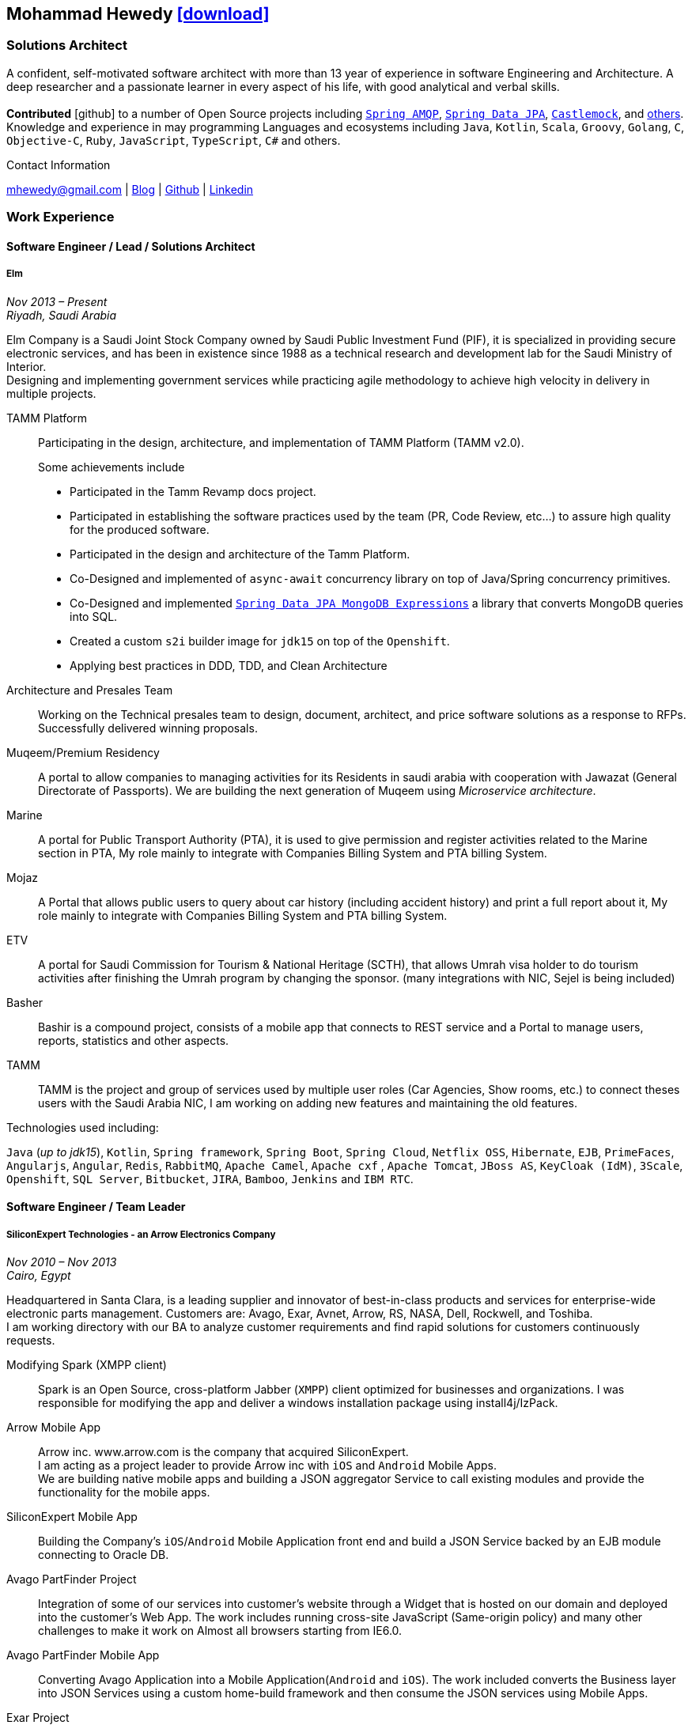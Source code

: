 :icons: font
:pdf-theme: pdf-theme.yml

ifeval::["{backend}" == "html5"]
== Mohammad Hewedy http://mhewedy.github.io/mhewedy_cv.pdf[icon:download[0.5x],role=external,window=_blank]
endif::[]

ifeval::["{backend}" == "pdf"]
== Mohammad Hewedy http://mhewedy.github.io/[icon:globe-africa[0.5x],role=external,window=_blank]
endif::[]

=== Solutions Architect

A confident, self-motivated software architect with more than 13 year of experience in software Engineering and Architecture.
A deep researcher and a passionate learner in every aspect of his life, with good analytical and verbal skills. +
 +
*Contributed* icon:github[] to a number of Open Source projects including
https://github.com/spring-projects/spring-amqp/pulls?q=is%3Apr+author%3Amhewedy[`Spring AMQP`,role=external,window=_blank],
https://github.com/spring-projects/spring-data-jpa/pulls?q=is%3Apr+author%3Amhewedy[`Spring Data JPA`,role=external,window=_blank],
https://github.com/castlemock/castlemock/pulls?q=is%3Apr+author%3Amhewedy[`Castlemock`,role=external,window=_blank],
and https://github.com/pulls?q=is%3Apr+author%3Amhewedy[others,role=external,window=_blank]. +
Knowledge and experience in may programming Languages and ecosystems including `Java`, `Kotlin`, `Scala`, `Groovy`, `Golang`, `C`, `Objective-C`,
`Ruby`, `JavaScript`, `TypeScript`, `C#` and others.

.Contact Information
****
[.text-center]
mhewedy@gmail.com
| https://mohewedy.medium.com/[Blog,role=external,window=_blank]
| https://github.com/mhewedy[Github,role=external,window=_blank]
| https://www.linkedin.com/in/mhewedy[Linkedin,role=external,window=_blank]
****

=== Work Experience

==== Software Engineer / Lead / Solutions Architect
===== Elm
__Nov 2013 – Present +
Riyadh, Saudi Arabia__

Elm Company is a Saudi Joint Stock Company owned by Saudi Public Investment Fund (PIF), it is specialized in providing
secure electronic services, and has been in existence since 1988 as a technical research and development lab for
the Saudi Ministry of Interior. +
Designing and implementing government services while practicing agile methodology to achieve high velocity in delivery in multiple projects.

TAMM Platform::
Participating in the design, architecture, and implementation of TAMM Platform (TAMM v2.0).
+
.Some achievements include
[square]
- Participated in the Tamm Revamp docs project.
- Participated in establishing the software practices used by the team (PR, Code Review, etc...) to assure high quality for the produced software.
- Participated in the design and architecture of the Tamm Platform.
- Co-Designed and implemented of `async-await` concurrency library on top of Java/Spring concurrency primitives.
- Co-Designed and implemented https://github.com/mhewedy/spring-data-jpa-mongodb-expressions[`Spring Data JPA MongoDB Expressions`,role=external,window=_blank] a library that converts MongoDB queries into SQL.
- Created a custom `s2i` builder image for `jdk15` on top of the `Openshift`.
- Applying best practices in DDD, TDD, and Clean Architecture

Architecture and Presales Team::
Working on the Technical presales team to design, document, architect, and price software solutions as a response to RFPs.
Successfully delivered winning proposals.

Muqeem/Premium Residency::
A portal to allow companies to managing activities for its Residents in saudi arabia with cooperation with Jawazat (General Directorate of Passports).
We are building the next generation of Muqeem using __Microservice architecture__.

Marine::
A portal for Public Transport Authority (PTA), it is used to give permission and register activities related to the Marine section in PTA,
My role mainly to integrate with Companies Billing System and PTA billing System.

Mojaz::
A Portal that allows public users to query about car history (including
accident history) and print a full report about it, My role mainly to
integrate with Companies Billing System and PTA billing System.

ETV::
A portal for Saudi Commission for Tourism & National Heritage (SCTH),
that allows Umrah visa holder to do tourism activities after finishing
the Umrah program by changing the sponsor. (many integrations with NIC,
Sejel is being included)

Basher::
Bashir is a compound project, consists of a mobile app that connects to
REST service and a Portal to manage users, reports, statistics and other
aspects.

TAMM::
TAMM is the project and group of services used by multiple user roles
(Car Agencies, Show rooms, etc.) to connect theses users with the Saudi
Arabia NIC, I am working on adding new features and maintaining the old
features.

.Technologies used including:
`Java` (__up to jdk15__), `Kotlin`, `Spring framework`, `Spring Boot`, `Spring Cloud`, `Netflix OSS`, `Hibernate`, `EJB`, `PrimeFaces`,
`Angularjs`, `Angular`, `Redis`, `RabbitMQ`, `Apache Camel`, `Apache cxf` , `Apache Tomcat`, `JBoss AS`, `KeyCloak (IdM)`, `3Scale`,
`Openshift`, `SQL Server`,  `Bitbucket`, `JIRA`, `Bamboo`, `Jenkins` and `IBM RTC`.

==== Software Engineer / Team Leader
===== SiliconExpert Technologies - an Arrow Electronics Company
__Nov 2010 – Nov 2013 +
Cairo, Egypt__

Headquartered in Santa Clara, is a leading supplier and innovator of
best-in-class products and services for enterprise-wide electronic parts
management. Customers are: Avago, Exar, Avnet, Arrow, RS, NASA, Dell,
Rockwell, and Toshiba. +
I am working directory with our BA to analyze customer requirements
and find rapid solutions for customers continuously requests. +

Modifying Spark (XMPP client)::
Spark is an Open Source, cross-platform Jabber (`XMPP`) client optimized
for businesses and organizations. I was responsible for modifying the
app and deliver a windows installation package using install4j/IzPack.

Arrow Mobile App::
Arrow inc. www.arrow.com is the company that acquired SiliconExpert. +
I am acting as a project leader to provide Arrow inc with `iOS` and
`Android` Mobile Apps. +
We are building native mobile apps and building a JSON aggregator
Service to call existing modules and provide the functionality for the
mobile apps.

SiliconExpert Mobile App::
Building the Company’s `iOS`/`Android` Mobile Application front end and
build a JSON Service backed by an EJB module connecting to Oracle DB.

Avago PartFinder Project::
Integration of some of our services into customer's website through a
Widget that is hosted on our domain and deployed into the customer's Web
App. The work includes running cross-site JavaScript (Same-origin
policy) and many other challenges to make it work on Almost all browsers
starting from IE6.0.

Avago PartFinder Mobile App::
Converting Avago Application into a Mobile Application(`Android` and `iOS`).
The work included converts the Business layer into JSON Services using a
custom home-build framework and then consume the JSON services using
Mobile Apps. +

Exar Project::
Integration of some of our services into customer's website.

MainSearch::
A Lucene Manager tool; a tool with a Web-based interface to allow users to search/create/edit/delete indexes.

Design Center::
Web Application for Electronic Engineers to search for reference designs
and other staff they need in designing Electronic Circuits. +
The work includes investigating on the issue of Search engine
optimization (SEO) and crawling for Ajax Applications.

.Technologies used including:
`EJB`, `JPA`, `Servlets`, `JSPs`, Custom tags, Filters, `XML`, `JAX-WS`, `Apache Axis`, `GWT`, `JSON`, `JAX-WS`, `Javascript`,
 `Apache Lucene`, `Apache Solr`, `Android SDK`, `iOS`, `Oracle DB`, `Oracle App Server`,
`Apache Tomcat`, `Spring-jms`, `git`, `Intellij IDEA`, `Eclipse`, `JIRA`, `Jenkins` and `YouTrack`.

==== Software Engineer
===== CyberSource a VISA Company
__April 2009 – Nov 2010 +
Cairo, Egypt__

* Headquartered in Mountain View, California, is a leading provider of
electronic payment and risk management services
* Responsible for Design and implement ePayment Solutions
* Worked with payment services like, Auth, Bill, Credit, Refund, many of
PayPal Services and others
* Develop solutions using `Java`, `C`, `Servlets`, `XML`, `XSLT`, `XPath`, `JPos`,
`JBoss`, `Linux`, `Rational ClearCase` and `AccuRev`.
* Fixed Major encoding issue in China PayEase gateway simulator
* Worked on many PayPal bug fixes. (PayPal EC and Button create service)
* Worked on bug fixes for other Payment gateways as well including
Paymentech and APACS30 gateways

==== Software Engineer
===== ElRowad
__Jan 2009 – April 2009 +
Cairo, Egypt__ +
Responsible for the Design and Implementation of company's own Stock Management software

=== Education

==== B.S. Computers and Information
__Helwan University, Cairo Egypt +
Sep 2007 - Very Good__

=== Certifications

[cols="1,1",frame=none, grid=none]
|===
|AWS Certified Solutions Architect – Associate +
Aug 2020 +
License: https://www.youracclaim.com/earner/earned/badge/21186f30-79f4-4847-a24f-7ff412fba9a6[SAA,role=external,window=_blank]

|Certified Kubernetes Application Developer +
Jun 2020 +
License: https://www.youracclaim.com/earner/earned/badge/683c4334-5a5a-49d0-a504-c8e0a4c38ddb[CKAD-2000-004804-0100,role=external,window=_blank]

|TOGAF® 9 Certified +
Jan 2020 +
License: https://www.youracclaim.com/earner/earned/badge/7af28728-587f-414b-9d4e-78e7b482053d[140538,role=external,window=_blank]

|TOGAF® 9 Foundation +
Nov 2019 +
License: https://www.youracclaim.com/badges/22a781dc-0fd1-4ff4-a993-e73ac26b0d1c[603233,role=external,role=external,window=_blank]

|DevOps Leader +
April 2019 +
License: https://candidate.peoplecert.org/MobileReports.aspx?id=68494EE721B91488F36E43DE366E21DF84231033CCDFC0C82555E22A673DBAD92E203FF0F295DD9B8A056C74C4E6D23210B928029D152E5AD19DF8AD9DBB64C4EFD2FA32BBB74F764A15AE7679DDEEF79E82386D9FD5E2D9BE581F62584022929561312F597F9C48D27BC45A34055AE951DFCAF3CE299124[GR685000296MH,role=external,window=_blank]

|DevOps Foundation +
April 2019 +
License: https://candidate.peoplecert.org/MobileReports.aspx?id=68494EE721B91488454B1CB3A1503C35E4BC2233857AB968A8A3436A51EF3469B041D8B5817C643AA84F59C3CD2FF88C13B782A74405CBC8F90BF0F5E88A206EF9EB2DD37855BD97A7CD71A863C5C6BBE5F61CB8D57416E4142534DF42A4B7CA39E6C656EC3AFA4C394863FD2E88E133CA55990EBE2A6B2D[GR797009838MH,role=external,window=_blank]
|===

=== Skills

* Good understanding of OOP & Functional style programming.
* Behavior / Test Driven Development - Unit, Integration, System Testing.
* Agile Methodologies - Scrum, Kanban.
* Good understanding of type theory and the programming paradigm.
* Good knowledge about JVM echo system (`Kotlin`, `Groovy`, and `Scala`).
* Good knowledge about other languages as well (`C`, `Objective-C`, `Ruby`, `RoR`, `Golang`, and `Nodejs`).
* Background knowledge in other languages as well (`C#`, `VB.net`, `C++`, `PL-SQL`).
* Good knowledge in Linux Configuration & shell scripting.
* Java (Threading, Networking, JDBC, RMI, JPA).
* Basic understanding of the some compilers architecture, e.g. `GCC`, `LLVM`, `GraalVM` and others.
* Web (`JSP&Servlets`, `Struts`, `JSF`, `Freemarker`, MVC, Front-Controller, etc).
* Distributed Programming (App Servers, EJB and JNDI) and messaging (`RabbitMQ`, 'Kafka', `JMS`, `Apache Camel`).
* A good background in Web Services (SOAP-based and RESTful) and `XML` (`SAX`, `DOM`, `XSLT`, `XPath`).
* Good knowledge about the internals of Spring framework, Hibernate, Spring Security, Spring Data (JPA, Mongo), Spring Boot and Spring AMQP.
* Experience Mobile Programming (Android /iPhone).
* Experience with full-Stack Web Development (`Angular`, `Vue.js`, `Mustache.js`, and others).
* Good understand parallelism and concurrency and related patterns (e.g. CSP) and its implementations in golang and kotlin.
* Basic knowledge Linux programming (`syscalls`, `strace`, LKM, LSM, filesystems, namespaces and others).
* Basic understanding of the different storage types (object, block, file) and its use cases.
* Basic understanding Hypervisors and containerization (the theory and practices).
* Good understanding of RDBMS, NoSQL databases, Big Data and Database Sharding techniques.
* Basic knowledge about NoSQL solutions such as Apache `Cassandra` and `Couchbase`.
* Basic understanding of Data Engineering processes.
* Experience with Searching solutions (`Apache Lucene/Solr`).
* Familiarity with Big Data and Stream processing solutions such as `Apache Hadoop`, `Hive`, `Pig`, and `Apache Spark`.
* Experience in RDBMS and ORM - `Oracle`, `SQL Server`, `MySQL`, `PostgreSQL`.
* Experience in NoSQL - `MongoDB`.
* Basic understanding of ISO 8601, Unicode and other related standards.
* Basic understanding of OSI model and related protocols (`TCP`, `UDP`, `DNS`, `ARP`, `FTP`, `SSH`, `TLS`), and basic knowledge about networking tools like iptables, iproute2, wireshark, tcpdump, and more.
* Good understanding of digital cryptography.
* Good understanding of ESB, EAI, Queues, BPM, and related enterprise solutions and patterns`
* Hands-on experience in `Jenkins`, `Bitbucket` pipelines, `Docker`, `Docker Compose`, `Kubernetes`, `GCP` and `AWS`.
* Understanding of `OIDC` and `OAuth 2.0` protocols.
* Basic knowledge about Machine Learning

=== Technical Reviews
-   Technical reviewer for
https://www.oreilly.com/library/view/certified-kubernetes-application/9781492083726/[“Certified Kubernetes Application Developer (CKAD) Study Guide”,role=external,window=_blank]
book from O’Reilly. +
+
image::https://learning.oreilly.com/library/cover/9781492083726/250w/[ckad study guide,120,100]

=== Open Source Projects icon:github[]

* https://github.com/mhewedy/spring-data-jpa-mongodb-expressions[Spring Data JPA MongoDB Expressions icon:github[],role=external,window=_blank]
Allows you to use the MongoDB query syntax to query your relational database.

* https://github.com/ci-pipeline/ci-pipeline[ci-pipeline icon:github[],role=external,window=_blank]
Opinionated Jenkins Pipeline in YAML

* https://github.com/mhewedy/vermin[vermin icon:github[],role=external,window=_blank]
The smart virtual machines manager.

* https://github.com/mhewedy/SBO-video-extension[SBO-video-extension icon:github[],role=external,window=_blank]
Safari Books Online Video Downloder Extension to Google Chrome.

* https://github.com/mhewedy/spwrap[spwrap icon:github[],role=external,window=_blank]
Simple Stored Procedure call wrapper with no framework dependencies.

* https://github.com/mhewedy/ews[ews icon:github[],role=external,window=_blank]
Go package wrapper for Exchange Web Service (EWS)

* https://github.com/mhewedy/gitblame[gitblame icon:github[],role=external,window=_blank]
Simple Web Application to show each member in team work in a web-based
interface

* https://github.com/mhewedy/aqarme[aqarme icon:github[],role=external,window=_blank]
Service to query https://sa.aqar.fm/ for certain criteria and notifies
me back by Facebook messenger on the list of apartments that matches my
criteria.

* https://github.com/mhewedy/mego[mego icon:github[],role=external,window=_blank]
The MS Exchange meeting organizer

=== Volunteering Experience

==== Riyadh Java Meetup (Founder)
__April 2019 – Present +
Riyadh, Saudi Arabia__

The Riyadh Java Meetup is a meetup concerted about Java and the JVM,
with the main focus is on Spring framework and spring boot.

==== Kubernetes بالعربي (Co-founder)
__July 2020 – Present +
Riyadh, Saudi Arabia__

Where we discuss topics related to Kubernetes and its ecosystem

=== Languages

* *Arabic* - Native
* *English* - Professional working proficiency

